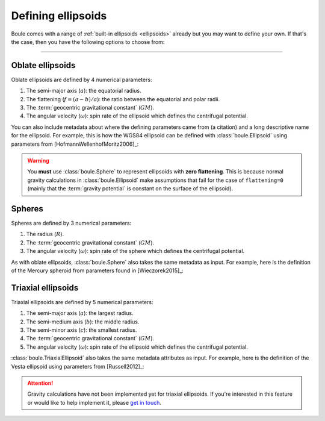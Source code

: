 .. _defining_ellipsoids:

Defining ellipsoids
===================

Boule comes with a range of :ref:`built-in ellipsoids <ellipsoids>` already but
you may want to define your own.
If that's the case, then you have the following options to choose from:

.. grid:: 1 2 1 2
    :margin: 2 5 0 0
    :padding: 0 0 0 0
    :gutter: 4

    .. grid-item-card:: Oblate ellipsoid
        :class-title: sd-fs-4 text-center

        **Class:** :class:`boule.Ellipsoid`

        **When to use:** Your model has 2 semi-axis and non-zero flattening.

        **Caveat:** Assumes constant :term:`gravity potential` on its surface
        and has no specified density distribution.

        .. button-ref:: defining_ellipsoids_oblate
            :ref-type: ref
            :click-parent:
            :color: primary
            :outline:
            :expand:

            Example

    .. grid-item-card:: Sphere
        :class-title: sd-fs-4 text-center

        **Class:** :class:`boule.Sphere`

        **When to use:** Your model has zero flattening.

        **Caveat:** Definition of :term:`normal gravity` is slightly different
        since it's not possible for a rotating sphere to have constant gravity
        potential on its surface.

        .. button-ref:: defining_ellipsoids_sphere
            :ref-type: ref
            :click-parent:
            :color: primary
            :outline:
            :expand:

            Example

    .. grid-item-card:: Triaxial ellipsoid
        :class-title: sd-fs-4 text-center

        **Class:** :class:`boule.TriaxialEllipsoid`

        **When to use:** Your model has 3 distinct semi-axis.

        **Caveat:** Definition of :term:`normal gravity` is the same as the
        case for the sphere. Gravity calculations are not yet available.

        .. button-ref:: defining_ellipsoids_triaxial
            :ref-type: ref
            :click-parent:
            :color: primary
            :outline:
            :expand:

            Example

----

.. _defining_ellipsoids_oblate:

Oblate ellipsoids
-----------------

Oblate ellipsoids are defined by 4 numerical parameters:

1. The semi-major axis (:math:`a`): the equatorial radius.
2. The flattening (:math:`f = (a - b)/a`): the ratio between the equatorial and
   polar radii.
3. The :term:`geocentric gravitational constant` (:math:`GM`).
4. The angular velocity (:math:`\omega`): spin rate of the ellipsoid which
   defines the centrifugal potential.

You can also include metadata about where the defining parameters came from (a
citation) and a long descriptive name for the ellipsoid. For example, this is
how the WGS84 ellipsoid can be defined with :class:`boule.Ellipsoid` using
parameters from [HofmannWellenhofMoritz2006]_:

.. jupyter-execute::

    import boule as bl


    WGS84 = bl.Ellipsoid(
        name="WGS84",
        long_name="World Geodetic System 1984",
        semimajor_axis=6378137,
        flattening=1 / 298.257223563,
        geocentric_grav_const=3986004.418e8,
        angular_velocity=7292115e-11,
        reference=(
            "Hofmann-Wellenhof, B., & Moritz, H. (2006). Physical Geodesy "
            "(2nd, corr. ed. 2006 edition ed.). Wien ; New York: Springer."
        ),
    )
    print(WGS84)

.. warning::

    You **must** use :class:`boule.Sphere` to represent ellipsoids with
    **zero flattening**. This is because normal gravity calculations in
    :class:`boule.Ellipsoid` make assumptions that fail for the case of
    ``flattening=0`` (mainly that the :term:`gravity potential` is constant on
    the surface of the ellipsoid).

.. _defining_ellipsoids_sphere:

Spheres
-------

Spheres are defined by 3 numerical parameters:

1. The radius (:math:`R`).
2. The :term:`geocentric gravitational constant` (:math:`GM`).
3. The angular velocity (:math:`\omega`): spin rate of the sphere which defines
   the centrifugal potential.

As with oblate ellipsoids, :class:`boule.Sphere` also takes the same metadata
as input.
For example, here is the definition of the Mercury spheroid from parameters
found in [Wieczorek2015]_:

.. jupyter-execute::

    MERCURY = bl.Sphere(
        name="MERCURY",
        long_name="Mercury Spheroid",
        radius=2_439_372,
        geocentric_grav_const=22.031839221e12,
        angular_velocity=1.2400172589e-6,
        reference=(
            "Wieczorek, MA (2015). 10.05 - Gravity and Topography of the Terrestrial "
            "Planets, Treatise of Geophysics (Second Edition); Elsevier. "
            "doi:10.1016/B978-0-444-53802-4.00169-X"
        ),
    )
    print(MERCURY)

.. _defining_ellipsoids_triaxial:

Triaxial ellipsoids
-------------------

Triaxial ellipsoids are defined by 5 numerical parameters:

1. The semi-major axis (:math:`a`): the largest radius.
2. The semi-medium axis (:math:`b`): the middle radius.
3. The semi-minor axis (:math:`c`): the smallest radius.
4. The :term:`geocentric gravitational constant` (:math:`GM`).
5. The angular velocity (:math:`\omega`): spin rate of the ellipsoid which
   defines the centrifugal potential.

:class:`boule.TriaxialEllipsoid` also takes the same metadata attributes as
input.
For example, here is the definition of the Vesta ellipsoid using parameters
from [Russell2012]_:

.. jupyter-execute::

    VESTA = bl.TriaxialEllipsoid(
        name="VESTA",
        long_name="Vesta Triaxial Ellipsoid",
        semimajor_axis=286_300,
        semimedium_axis=278_600,
        semiminor_axis=223_200,
        geocentric_grav_const=1.729094e10,
        angular_velocity=326.71050958367e-6,
        reference=(
            "Russell, C. T., Raymond, C. A., Coradini, A., McSween, H. Y., Zuber, "
            "M. T., Nathues, A., et al. (2012). Dawn at Vesta: Testing the "
            "Protoplanetary Paradigm. Science. doi:10.1126/science.1219381"
        ),
    )
    print(VESTA)


.. attention::

    Gravity calculations have not been implemented yet for triaxial ellipsoids.
    If you're interested in this feature or would like to help implement it,
    please `get in touch <https://www.fatiando.org/contact>`__.
